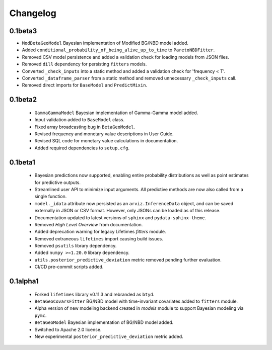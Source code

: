 Changelog
=========


0.1beta3
~~~~~~~~
- ``ModBetaGeoModel`` Bayesian implementation of Modified BG/NBD model added.
- Added ``conditional_probability_of_being_alive_up_to_time`` to ``ParetoNBDFitter``.
- Removed CSV model persistence and added a validation check for loading models from JSON files.
- Removed ``dill`` dependency for persisting ``fitters`` models.
- Converted ``_check_inputs`` into a static method and added a validation check for 'frequency < T'.
- Converted ``_dataframe_parser`` from a static method and removed unnecessary ``_check_inputs`` call.
- Removed direct imports for ``BaseModel`` and ``PredictMixin``.

0.1beta2
~~~~~~~~
 - ``GammaGammaModel`` Bayesian implementation of Gamma-Gamma model added.
 - Input validation added to ``BaseModel`` class.
 - Fixed array broadcasting bug in ``BetaGeoModel``.
 - Revised frequency and monetary value descriptions in User Guide.
 - Revised SQL code for monetary value calculations in documentation.
 - Added required dependencies to ``setup.cfg``.

0.1beta1
~~~~~~~~~
 - Bayesian predictions now supported, enabling entire probability distributions as well as point estimates for predictive outputs.
 - Streamlined user API to minimize input arguments. All predictive methods are now also called from a single function.
 - ``model._idata`` attribute now persisted as an ``arviz.InferenceData`` object, and can be saved externally in JSON or CSV format. However, only JSONs can be loaded as of this release.
 - Documentation updated to latest versions of ``sphinx`` and ``pydata-sphinx-theme``.
 - Removed *High Level Overview* from documentation.
 - Added deprecation warning for legacy Lifetimes `fitters` module.
 - Removed extraneous ``lifetimes`` import causing build issues.
 - Removed ``psutils`` library dependency.
 - Added ``numpy >=1.20.0`` library dependency.
 - ``utils.posterior_predictive_deviation`` metric removed pending further evaluation.
 - CI/CD pre-commit scripts added.

.. _section-1:

0.1alpha1
~~~~~~~~~~~
 - Forked ``lifetimes`` library v0.11.3 and rebranded as ``btyd``.
 - ``BetaGeoCovarsFitter`` BG/NBD model with time-invariant covariates added to ``fitters`` module.
 - Alpha version of new modeling backend created in `models` module to support Bayesian modeling via ``pymc``.
 - ``BetaGeoModel`` Bayesian implementation of BG/NBD model added.
 - Switched to Apache 2.0 license.
 - New experimental ``posterior_predictive_deviation`` metric added.

.. _section-2:
